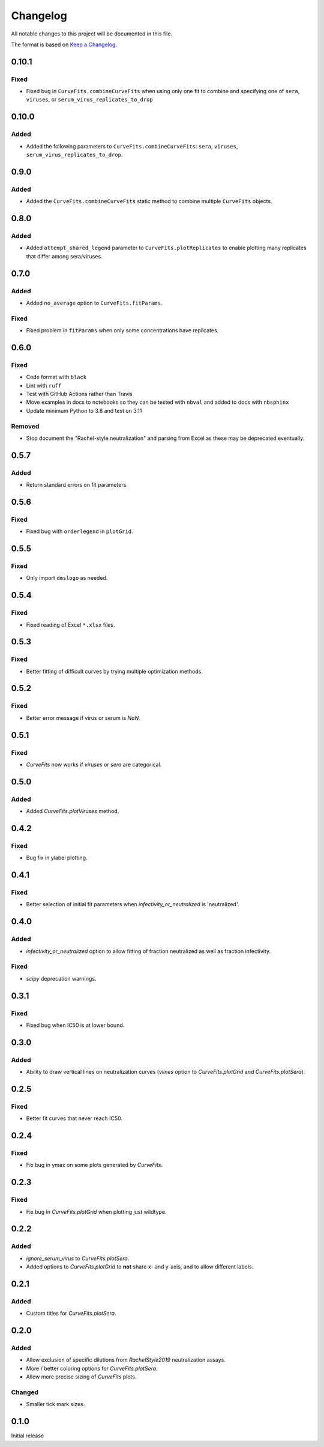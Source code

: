 =========
Changelog
=========

All notable changes to this project will be documented in this file.

The format is based on `Keep a Changelog <https://keepachangelog.com>`_.

0.10.1
------

Fixed
+++++
- Fixed bug in ``CurveFits.combineCurveFits`` when using only one fit to combine and specifying one of ``sera``, ``viruses``, or ``serum_virus_replicates_to_drop``

0.10.0
------

Added
+++++
- Added the following parameters to ``CurveFits.combineCurveFits``: ``sera``, ``viruses``, ``serum_virus_replicates_to_drop``.

0.9.0
-----

Added
+++++
- Added the ``CurveFits.combineCurveFits`` static method to combine multiple ``CurveFits`` objects.

0.8.0
-----

Added
+++++
- Added ``attempt_shared_legend`` parameter to ``CurveFits.plotReplicates`` to enable plotting many replicates that differ among sera/viruses.

0.7.0
-----

Added
+++++
- Added ``no_average`` option to ``CurveFits.fitParams``.

Fixed
+++++
- Fixed problem in ``fitParams`` when only some concentrations have replicates.

0.6.0
------

Fixed
+++++
- Code format with ``black``
- Lint with ``ruff``
- Test with GitHub Actions rather than Travis
- Move examples in docs to notebooks so they can be tested with ``nbval`` and added to docs with ``nbsphinx``
- Update minimum Python to 3.8 and test on 3.11

Removed
+++++++
- Stop document the "Rachel-style neutralization" and parsing from Excel as these may be deprecated eventually.

0.5.7
------

Added
+++++
- Return standard errors on fit parameters.

0.5.6
------

Fixed
+++++
- Fixed bug with ``orderlegend`` in ``plotGrid``.

0.5.5
------

Fixed
+++++
- Only import ``dmslogo`` as needed.

0.5.4
-----

Fixed
+++++
- Fixed reading of Excel ``*.xlsx`` files.

0.5.3
-----

Fixed
+++++
- Better fitting of difficult curves by trying multiple optimization methods.

0.5.2
------

Fixed
+++++
- Better error message if virus or serum is `NaN`.

0.5.1
-----

Fixed
++++++
- `CurveFits` now works if `viruses` or `sera` are categorical.

0.5.0
------

Added
++++++
- Added `CurveFits.plotViruses` method.

0.4.2
-----

Fixed
++++++
- Bug fix in ylabel plotting.

0.4.1
------

Fixed
+++++
- Better selection of initial fit parameters when `infectivity_or_neutralized` is 'neutralized'.

0.4.0
------

Added
+++++
- `infectivity_or_neutralized` option to allow fitting of fraction neutralized as well as fraction infectivity.

Fixed
+++++
- `scipy` deprecation warnings.

0.3.1
------

Fixed
++++++
- Fixed bug when IC50 is at lower bound.

0.3.0
-----

Added
+++++
- Ability to draw vertical lines on neutralization curves (`vlines` option to `CurveFits.plotGrid` and `CurveFits.plotSera`).

0.2.5
-----

Fixed
+++++
- Better fit curves that never reach IC50.

0.2.4
-------

Fixed
+++++++
- Fix bug in ymax on some plots generated by `CurveFits`.

0.2.3
-------

Fixed
++++++++
- Fix bug in `CurveFits.plotGrid` when plotting just wildtype.

0.2.2
---------

Added
+++++++
- `ignore_serum_virus` to `CurveFits.plotSera`.

- Added options to `CurveFits.plotGrid` to **not** share x- and y-axis, and to allow different labels.

0.2.1
-------

Added
++++++
- Custom titles for `CurveFits.plotSera`.

0.2.0
-----------

Added
++++++
- Allow exclusion of specific dilutions from *RachelStyle2019* neutralization assays.

- More / better coloring options for `CurveFits.plotSera`.

- Allow more precise sizing of `CurveFits` plots.

Changed
++++++++
- Smaller tick mark sizes.

0.1.0
---------------------------
Initial release

